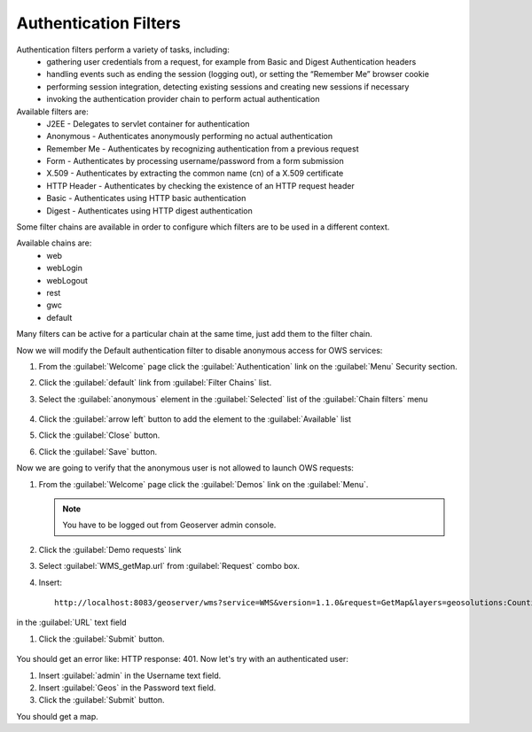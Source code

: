 .. module:: geoserver.authentication_filters

.. _geoserver.authentication_filters:

Authentication Filters
----------------------
Authentication filters perform a variety of tasks, including:
 * gathering user credentials from a request, for example from Basic and Digest Authentication headers
 * handling events such as ending the session (logging out), or setting the “Remember Me” browser cookie
 * performing session integration, detecting existing sessions and creating new sessions if necessary
 * invoking the authentication provider chain to perform actual authentication

Available filters are:
 * J2EE - Delegates to servlet container for authentication
 * Anonymous - Authenticates anonymously performing no actual authentication
 * Remember Me - Authenticates by recognizing authentication from a previous request
 * Form - Authenticates by processing username/password from a form submission
 * X.509 - Authenticates by extracting the common name (cn) of a X.509 certificate
 * HTTP Header - Authenticates by checking the existence of an HTTP request header
 * Basic - Authenticates using HTTP basic authentication
 * Digest - Authenticates using HTTP digest authentication

Some filter chains are available in order to configure which filters are to be used in a different context.

Available chains are:
 * web
 * webLogin
 * webLogout
 * rest
 * gwc
 * default

Many filters can be active for a particular chain at the same time, just add them to the filter chain.

Now we will modify the Default authentication filter to disable anonymous access for OWS services:

#. From the :guilabel:`Welcome` page click the :guilabel:`Authentication` link on the :guilabel:`Menu` Security section.

#. Click the :guilabel:`default` link from :guilabel:`Filter Chains` list.

#. Select the :guilabel:`anonymous` element in the :guilabel:`Selected` list of the :guilabel:`Chain filters` menu

   .. figure:: img/filter1.png

#. Click the :guilabel:`arrow left` button to add the element to the :guilabel:`Available` list

#. Click the :guilabel:`Close` button.

#. Click the :guilabel:`Save` button.

Now we are going to verify that the anonymous user is not allowed to launch OWS requests:

#. From the :guilabel:`Welcome` page click the :guilabel:`Demos` link on the :guilabel:`Menu`.

   .. note:: You have to be logged out from Geoserver admin console.

#. Click the :guilabel:`Demo requests` link

#. Select :guilabel:`WMS_getMap.url` from :guilabel:`Request` combo box.

#. Insert::

    http://localhost:8083/geoserver/wms?service=WMS&version=1.1.0&request=GetMap&layers=geosolutions:Counties&styles=&bbox=-109.060256,36.992424,-102.040878,41.003443999999995&width=577&height=330&srs=EPSG:4269&format=image/png

in the :guilabel:`URL` text field

#. Click the :guilabel:`Submit` button.

   .. figure:: img/filter2.png

You should get an error like: HTTP response: 401. Now let's try with an authenticated user:

#. Insert :guilabel:`admin` in the Username text field.

#. Insert :guilabel:`Geos` in the Password text field.

#. Click the :guilabel:`Submit` button.

You should get a map.
